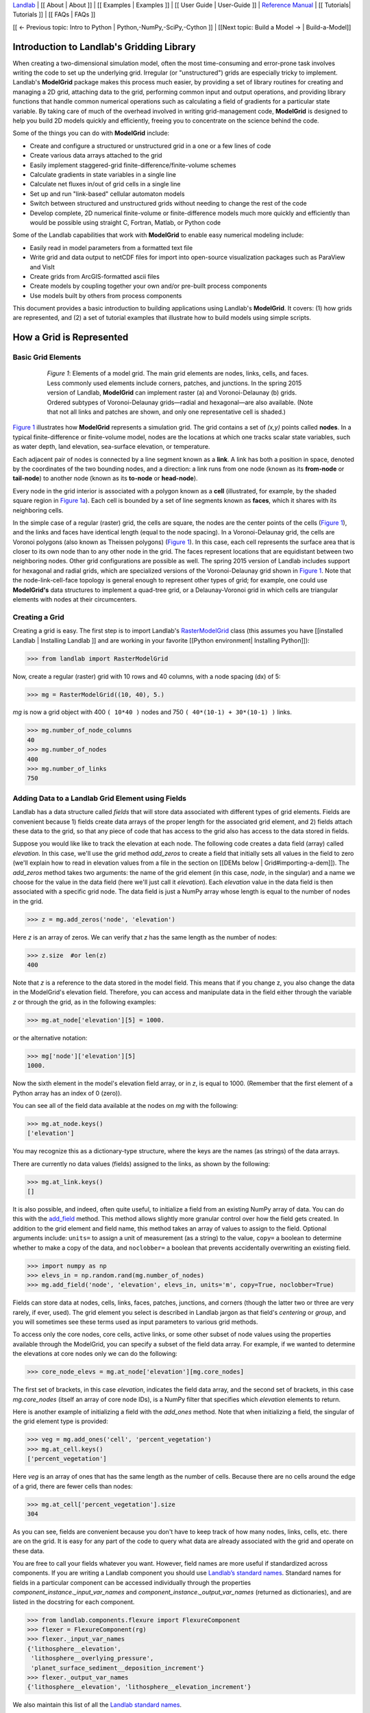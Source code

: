 `Landlab <http://landlab.github.io>`_ |
[[ About | About ]] |
[[ Examples | Examples ]] |
[[ User Guide | User-Guide ]] |
`Reference Manual <http://landlab.readthedocs.org/en/latest/#developer-documentation>`_ |
[[ Tutorials| Tutorials ]] |
[[ FAQs | FAQs ]]

[[ ← Previous topic: Intro to Python | Python,-NumPy,-SciPy,-Cython ]] |  [[Next topic: Build a Model → | Build-a-Model]]

.. _model_grid_description:

Introduction to Landlab's Gridding Library
===========================================

When creating a two-dimensional simulation model, often the most time-consuming and
error-prone task involves writing the code to set up the underlying grid. Irregular
(or "unstructured") grids are especially tricky to implement. Landlab's **ModelGrid**
package makes this process much easier, by providing a set of library routines for
creating and managing a 2D grid, attaching data to the grid, performing common input
and output operations, and  providing library functions that handle common numerical
operations such as calculating a field of gradients for a particular state variable.
By taking care of much of the overhead involved in writing grid-management code,
**ModelGrid** is designed to help you build 2D models quickly and efficiently, freeing you
to concentrate on the science behind the code.

Some of the things you can do with **ModelGrid** include:

- Create and configure a structured or unstructured grid in a one or a few lines of code
- Create various data arrays attached to the grid
- Easily implement staggered-grid finite-difference/finite-volume schemes
- Calculate gradients in state variables in a single line
- Calculate net fluxes in/out of grid cells in a single line
- Set up and run "link-based" cellular automaton models
- Switch between structured and unstructured grids without needing to change the rest of
  the code
- Develop complete, 2D numerical finite-volume or finite-difference models much more
  quickly and efficiently than would be possible using straight C, Fortran, Matlab, or
  Python code

Some of the Landlab capabilities that work with **ModelGrid** to enable easy numerical modeling include:

- Easily read in model parameters from a formatted text file
- Write grid and data output to netCDF files for import into open-source visualization
  packages such as ParaView and VisIt
- Create grids from ArcGIS-formatted ascii files
- Create models by coupling together your own and/or pre-built process components
- Use models built by others from process components


This document provides a basic introduction to building applications using Landlab's
**ModelGrid**. It covers: (1) how grids are represented, and (2) a set of tutorial examples
that illustrate how to build models using simple scripts.

How a Grid is Represented
=========================

Basic Grid Elements
-------------------

.. _grid:

.. figure:: images/grid_schematic_ab.png
    :figwidth: 80%
    :align: center

    *Figure 1*: Elements of a model grid. The main grid elements are nodes, links, cells,
    and faces.
    Less commonly used elements include corners, patches, and junctions. In the
    spring 2015 version of Landlab, **ModelGrid** can implement raster (a) and
    Voronoi-Delaunay (b) grids. Ordered subtypes of Voronoi-Delaunay grids—radial
    and hexagonal—are also available.
    (Note that not all links and patches are shown, and only one representative cell is
    shaded.)

`Figure 1 <https://github.com/landlab/landlab/wiki/Grid#basic-grid-elements>`_ illustrates
how **ModelGrid** represents a simulation grid. The
grid contains a set of *(x,y)* points called **nodes**. In a typical
finite-difference or finite-volume model, nodes are the locations at which one tracks
scalar state variables, such as water depth, land elevation, sea-surface elevation,
or temperature.

Each adjacent pair of nodes is connected by a line segment known as
a **link**. A link has both a position in space, denoted
by the coordinates of the two bounding nodes, and a direction: a link
runs from one node (known as its **from-node** or **tail-node**) to another node
(known as its **to-node** or **head-node**).

Every node in the grid interior is associated with a polygon known as a **cell** (illustrated,
for example, by the shaded square region in `Figure 1a <https://github.com/landlab/landlab/wiki/Grid#basic-grid-elements>`_). Each cell is
bounded by a set of line segments known as **faces**, which it shares with its neighboring
cells.

In the simple case of a regular (raster) grid, the cells are square, the nodes
are the center points of the cells (`Figure 1 <https://github.com/landlab/landlab/wiki/Grid#basic-grid-elements>`_), and the links and faces have
identical length (equal to the node spacing). In a Voronoi-Delaunay grid, the
cells are Voronoi polygons (also known as Theissen polygons)
(`Figure 1 <https://github.com/landlab/landlab/wiki/Grid#basic-grid-elements>`_). In this case, each cell represents the surface area that
is closer to its own node than to any other node in the grid. The faces
represent locations that are equidistant between two neighboring nodes. Other grid
configurations are possible as well. The spring 2015 version of Landlab includes
support for hexagonal and radial grids, which are specialized versions of the
Voronoi-Delaunay grid shown in `Figure 1 <https://github.com/landlab/landlab/wiki/Grid#basic-grid-elements>`_. Note that the node-link-cell-face
topology is general enough to represent other types of grid; for example, one could use
**ModelGrid's** data structures to implement a quad-tree grid,
or a Delaunay-Voronoi grid in which cells are triangular elements with
nodes at their circumcenters.

Creating a Grid
--------------------------------------------------

Creating a grid is easy.  The first step is to import Landlab's
`RasterModelGrid <http://landlab.readthedocs.org/en/latest/landlab.grid.html#landlab.grid.raster.RasterModelGrid>`_ class (this
assumes you have [[installed Landlab | Installing Landlab ]] and are working in your favorite [[Python environment| Installing Python]]):

>>> from landlab import RasterModelGrid

Now, create a regular (raster) grid with 10 rows and 40 columns, with a node spacing (dx) of 5:

>>> mg = RasterModelGrid((10, 40), 5.)

*mg* is now a grid object with 400 ``( 10*40 )`` nodes and 750 ``( 40*(10-1) + 30*(10-1) )`` links.

>>> mg.number_of_node_columns
40
>>> mg.number_of_nodes
400
>>> mg.number_of_links
750

.. _fields:

Adding Data to a Landlab Grid Element using Fields
--------------------------------------------------

Landlab has a data structure called *fields* that will store data associated with different types
of grid elements. Fields are convenient because 1) fields create data arrays of the proper length for
the associated grid element, and 2) fields attach these data to the grid, so that any piece of code that has
access to the grid also has access to the data stored in fields.

Suppose you would like like to
track the elevation at each node. The following code creates a data field (array) called *elevation*. In this case, we'll use the grid method *add_zeros* to create a field that initially sets all values in the field to zero (we'll explain how to read in elevation values from a file in the section on [[DEMs below | Grid#importing-a-dem]]). The *add_zeros* method takes two arguments: the name of the grid element (in this case, *node*, in the singular) and a name we choose for the value in the data field (here we'll just call it *elevation*). Each *elevation* value in the data field is then associated with a specific grid node. The data field is just a NumPy array whose length is equal to the number of nodes in the grid.

>>> z = mg.add_zeros('node', 'elevation')

Here *z* is an array of zeros. We can verify that *z* has the same length as the number of nodes:

>>> z.size  #or len(z)
400

Note that *z* is a reference to the data stored in the model field. This means that if you change z, you
also change the data in the ModelGrid's elevation field. Therefore, you can access and manipulate data in the field either through the variable *z* or through the grid, as in the following examples:

>>> mg.at_node['elevation'][5] = 1000.

or the alternative notation:

>>> mg['node']['elevation'][5]
1000.

Now the sixth element in the model's elevation field array, or in *z*, is equal to 1000.  (Remember that the first element of a Python array has an index of 0 (zero)).

You can see all of the field data available at the nodes on *mg* with the following:

>>> mg.at_node.keys()
['elevation']

You may recognize this as a dictionary-type structure, where
the keys are the names (as strings) of the data arrays.

There are currently no data values (fields) assigned to the links, as shown by the following:

>>> mg.at_link.keys()
[]

It is also possible, and indeed, often quite useful, to initialize a field from an
existing NumPy array of data. You can do this with the
`add_field <http://landlab.readthedocs.org/en/latest/landlab.field.html#landlab.field.grouped.ModelDataFields.add_field>`_   method.
This method allows slightly more granular control over how the field gets created. In addition to the grid element and field name, this method takes an array of values to assign to the field. Optional arguments include: ``units=`` to assign a unit of measurement (as a string) to the value, ``copy=`` a boolean to determine whether to make a copy of the data, and ``noclobber=`` a boolean that prevents accidentally overwriting an existing field.

>>> import numpy as np
>>> elevs_in = np.random.rand(mg.number_of_nodes)
>>> mg.add_field('node', 'elevation', elevs_in, units='m', copy=True, noclobber=True)


.. Dan has taken all reference to active_links, core_cells, etc out of this section, as it's not
.. best practice.
Fields can store data at nodes, cells, links, faces, patches, junctions, and corners (though the
latter two or three are very rarely, if ever, used). The grid element you select is
described in Landlab jargon as that field's *centering* or *group*, and you will
sometimes see these terms used as input parameters to various grid methods.

To access only the core nodes, core cells, active links, or some other subset of node values using the
properties available through the ModelGrid, you can specify a subset of the field data array. For example, if we wanted to determine the elevations at core nodes only we can do the following:

>>> core_node_elevs = mg.at_node['elevation'][mg.core_nodes]

The first set of brackets, in this case *elevation*, indicates the field data array, and the second set of brackets, in this case *mg.core_nodes* (itself an array of core node IDs), is a NumPy filter that specifies which *elevation* elements to return.

Here is another example of initializing a field with the *add_ones* method. Note that when initializing a field, the singular of the grid
element type is provided:

>>> veg = mg.add_ones('cell', 'percent_vegetation')
>>> mg.at_cell.keys()
['percent_vegetation']

Here *veg* is an array of ones that has the same length as the number of cells. Because there are
no cells around the edge of a grid, there are fewer cells than nodes:

>>> mg.at_cell['percent_vegetation'].size
304

As you can see, fields are convenient because you don't have to keep track of how many nodes, links, cells, etc.
there are on the grid. It is easy for any part of the code to query what data are already associated with the grid and operate on these data.

You are free to call your fields whatever you want. However, field names are more useful if standardized across components. If you are writing a Landlab component
you should use `Landlab’s standard names <https://github.com/landlab/landlab/wiki/Standard-names>`_.
Standard names for fields in a particular component can be
accessed individually through the properties
*component_instance._input_var_names* and *component_instance._output_var_names*
(returned as dictionaries), and are listed in the docstring for each component.

>>> from landlab.components.flexure import FlexureComponent
>>> flexer = FlexureComponent(rg)
>>> flexer._input_var_names
{'lithosphere__elevation',
 'lithosphere__overlying_pressure',
 'planet_surface_sediment__deposition_increment'}
>>> flexer._output_var_names
{'lithosphere__elevation', 'lithosphere__elevation_increment'}

We also maintain this list of all the `Landlab standard names <https://github.com/landlab/landlab/wiki/Standard-names>`_.


.. internal link goes on "direct compatibility"
Our fields also offer direct compatibility with `CSDMS’s standard naming system for
variables <http://csdms.colorado.edu/wiki/CSDMS_Standard_Names>`_.
However, note that, for ease of use and readability, Landlab standard
names are typically much shorter than CSDMS standard names. We anticipate that future
Landlab versions will be able to automatically map from Landlab standard names to CSDMS
standard names as part of Landlab’s built-in `Basic Model Interface for CSDMS
compatibility <http://csdms.colorado.edu/wiki/BMI_Description>`_.

The following gives an overview of the commands you can use to interact with the grid fields.

Field initialization
^^^^^^^^^^^^^^^^^^^^

* ``grid.add_empty(group, name, units=’-’)``
* ``grid.add_ones(group, name, units=’-’)``
* ``grid.add_zeros(group, name, units=’-’)``

“group” is one of ‘node’, ‘link’, ‘cell’, ‘face’, ‘corner’, ‘junction’, ‘patch’

“name” is a string giving the field name

“units” (optional) is a string denoting the units associated with the field values.


Field creation from existing data
^^^^^^^^^^^^^^^^^^^^^^^^^^^^^^^^^

* ``grid.add_field(group, name, value_array, units=’-’, copy=False, noclobber=False)``

Arguments as above, plus:

“value_array” is a correctly sized numpy array of data from which you want to create the field.

“copy” (optional) if True adds a *copy* of value_array to the field; if False, creates a reference to value_array.

“noclobber” (optional) if True, raises an exception if a field called name already exists.


Field access
^^^^^^^^^^^^

* ``grid.at_node`` or ``grid[‘node’]``
* ``grid.at_cell`` or ``grid[‘cell’]``
* ``grid.at_link`` or ``grid[‘link’]``
* ``grid.at_face`` or ``grid[‘face’]``
* ``grid.at_corner`` or ``grid[‘corner’]``
* ``grid.at_junction`` or ``grid[‘junction’]``
* ``grid.at_patch`` or ``grid[‘patch’]``

Each of these is then followed by the field name as a string in square brackets, e.g.,

>>> grid.at_node[‘my_field_name’] #or
>>> grid[‘node’][‘my_field_name’]

You can also use these commands to create fields from existing arrays,
as long as you don’t want to take advantage of the added control ``add_field()`` gives you.


Getting information about fields
^^^^^^^^^^^^^^^^^^^^^^^^^^^^^^^^

Landlab offers a command line interface that lets you find out about all the fields that are in use across all the Landlab components. You can find out the following:

``$ landlab used_by [ComponentName]``  # What fields does ComponentName take as inputs?

``$ landlab provided_by [ComponentName]``  # What fields does ComponentName give as outputs?

``$ landlab uses [field__name]``  # What components take the field field__name as an input?

``$ landlab provides [field__name]``  # What components give the field field__name as an output?
  
``$ landlab list``  # list all the components

``$ (landlab provided_by && landlab used_by) | sort | uniq``  # some command line magic to see all the fields currently used in components


Representing Gradients in a Landlab Grid
----------------------------------------

Finite-difference and finite-volume models usually need to calculate spatial
gradients in one or more scalar variables, and often these gradients are
evaluated between pairs of adjacent nodes. ModelGrid makes these calculations
easier for programmers by providing built-in functions to calculate gradients
along links and allowing applications to associate an array of gradient values
with their corresponding links or edges. The `tutorial examples
<https://nbviewer.jupyter.org/github/landlab/tutorials/tree/master/>`_
illustrate how this capability can be used to create models of processes
such as diffusion and overland flow.

Here we simply illustrate the method for
calculating gradients on the links.  Remember that we have already created the
elevation array z, which is also accessible from the elevation field on *mg*.

>>> gradients = mg.calculate_gradients_at_active_links(z)

Now gradients have been calculated at all links that are active, or links on which
flow is possible (see boundary conditions below).


Other Grid Elements
-------------------

The cell vertices are called *corners* (`Figure 1, solid squares <grid>`).
Each face is therefore a line segment connecting two corners. The intersection
of a face and a link (or directed edge) is known as a *junction*
(`Figure 1, open diamonds <https://github.com/landlab/landlab/wiki/Grid#basic-grid-elements>`_). Often, it is useful to calculate scalar
values (say, ice thickness in a glacier) at nodes, and vector values (say, ice
velocity) at junctions. This approach is sometimes referred to as a
staggered-grid scheme. It lends itself naturally to finite-volume methods, in
which one computes fluxes of mass, momentum, or energy across cell faces, and
maintains conservation of mass within cells.  (In the spring 2015 version of Landlab,
there are no supporting functions for the use of junctions, but support is imminent.)

Notice that the links also enclose a set of polygons that are offset from the
cells. These secondary polygons are known as *patches* (`Figure 1,
dotted <https://github.com/landlab/landlab/wiki/Grid#basic-grid-elements>`_). This means that any grid comprises two complementary tesselations: one
made of cells, and one made of patches. If one of these is a Voronoi
tessellation, the other is a Delaunay triangulation. For this reason, Delaunay
triangulations and Voronoi diagrams are said to be dual to one another: for any
given Delaunay triangulation, there is a unique corresponding Voronoi diagram.
With **ModelGrid,** one can
create a mesh with Voronoi polygons as cells and Delaunay triangles as patches
(`Figure 1b <https://github.com/landlab/landlab/wiki/Grid#basic-grid-elements>`_). Alternatively, with a raster grid, one simply has
two sets of square elements that are offset by half the grid spacing
(`Figure 1a <https://github.com/landlab/landlab/wiki/Grid#basic-grid-elements>`_). Whatever the form of the tessellation, **ModelGrid** keeps
track of the geometry and topology of the grid. patches can be useful for processes
like calculating the mean gradient at a node, incorporating influence from its
neighbors.

Managing Grid Boundaries
========================

An important component of any numerical model is the method for handling
boundary conditions. In general, it's up to the application developer to manage
boundary conditions for each variable. However, **ModelGrid** makes this task a bit
easier by tagging nodes that are treated as boundaries (*boundary nodes*)
and those that are treated as regular nodes belonging to the interior
computational domain (*core nodes*). It also allows you to de-activate ("close")
portions of the grid perimeter, so that they effectively act as walls.

Let's look first at how ModelGrid treats its own geometrical boundaries. The
outermost elements of a grid are nodes and links (as opposed to corners and
faces). For example, `Figure 2 <https://github.com/landlab/landlab/wiki/Grid#id17>`_ shows a sketch of a regular
four-row by five-column grid created by RasterModelGrid. The edges of the grid
are composed of nodes and links. Only the inner six nodes have cells around
them; the remaining 14 nodes form the perimeter of the grid.

.. _raster4x5:

.. figure:: images/example_raster_grid.png
    :figwidth: 80%
    :align: center

    Figure 2: Illustration of a simple four-row by five-column raster grid created with
    `landlab.grid.raster.RasterModelGrid <http://landlab.readthedocs.org/en/latest/landlab.grid.html#landlab.grid.raster.RasterModelGrid>`_. By default, all perimeter
    nodes are tagged as open (fixed value) boundaries, and all interior cells
    are tagged as core. An active link is one that connects either
    two core nodes, or one core node and one open boundary node.

All nodes are tagged as either *boundary* or *core*. Those on the
perimeter of the grid are automatically tagged as boundary nodes. Nodes on the
inside are *core* by default, but it is possible to tag some of them as
*boundary* instead (this would be useful, for example, if you wanted to
represent an irregular region, such as a watershed, inside a regular grid). In the example
shown in `Figure 2 <https://github.com/landlab/landlab/wiki/Grid#id17>`_, all the interior nodes are *core*, and all
perimeter nodes are *open boundary*.

Boundary nodes are flagged as either *open* or *closed*, and links are tagged as
either *active* or *inactive* (Figure 3).

.. _raster4x5openclosed:

.. figure:: images/example_raster_grid_with_closed_boundaries.png
    :figwidth: 80 %
    :align: center

    Figure 3: Illustration of a simple four-row by five-column raster grid with a
    combination of open and closed boundaries.

A closed boundary is one at which no flux is permitted enter or leave, ever.
By definition, all links coming into or out of a closed boundary node must be inactive.
There is effectively no value assigned to a closed boundary; it will probably have a
BAD_INDEX_VALUE or null value of some kind.
An open boundary is one at which flux can enter or leave, but whose value is controlled
by some boundary condition rule, updated at the end of each timestep.

An *active link*
is one that joins either two core nodes, or one *core* and one
*open boundary* node (Figure 3). You can use this
distinction in models to implement closed boundaries by performing flow
calculations only on active links, as seen in `this tutorial
<https://nbviewer.jupyter.org/github/landlab/tutorials/blob/master/fault_scarp_notebook/landlab-fault-scarp.ipynb>`_.


.. _bc_details:

Boundary condition details and methods
--------------------------------------

A call to mg.node_status returns the codes representing the boundary condition
of each node in the grid. There are 5 possible types:

* CORE_NODE (Type 0)
* FIXED_VALUE_BOUNDARY (Type 1)
* FIXED_GRADIENT_BOUNDARY (Type 2)
* TRACKS_CELL_BOUNDARY (Type 3, used for looped boundaries)
* CLOSED_BOUNDARY (Type 4)

A number of different methods are available to you to interact with (i.e., set and
update) boundary conditions at nodes. Landlab is smart enough to automatically
initialize new grids with fixed value boundary conditions at all perimeters and core
nodes for all interior nodes, but if you want something else, you’ll need to modify
the boundary conditions.

If you are working with a simple Landlab raster where all interior nodes are core and
all perimeter nodes are boundaries, you will find useful the set of commands:

* ``mg.set_closed_boundaries_at_grid_edges(right, top, left, bottom)``
* ``mg.set_fixed_value_boundaries_at_grid_edges(right, top, left, bottom)``
* ``mg.set_fixed_link_boundaries_at_grid_edges(right, top, left, bottom, link_value=None)``
* ``mg.set_looped_boundaries(top_bottom_are_looped, left_right_are_looped)``

Where right, top, left, bottom are all booleans. See the relevant docstring for each
method for more detailed information.

If you are working with an imported irregularly shaped raster grid, you can close nodes
which have some fixed NODATA value in the raster using:

* ``mg.set_nodata_nodes_to_closed(node_data, nodata_value)``

Note that all of these commands will treat the status of node links as slave to the
status of the nodes, as indicated in Figure 3.
Links will be set to active or inactive according to what you set the node boundary
conditions as, when you call each method.

If you are working on an irregular grid, or want to do something more complicated
with your raster boundary conditions, you will need to modify the
``grid.status_at_node`` array by hand, using indexes to node IDs. Simply import the
boundary types from landlab then set the node statuses. The links will be updated
alongside these changes automatically:

>>> from landlab import CLOSED_BOUNDARY
>>> mg = RasterModelGrid((5,5))
>>> mg.set_closed_boundaries_at_grid_edges(False, True, False, True)
>>> mg.number_of_active_links
18
>>> mg.status_at_node[[6, 8]] = CLOSED_BOUNDARY
>>> mg.status_at_node.reshape((5,5))
array([[4, 4, 4, 4, 4],
       [1, 4, 0, 4, 1],
       [1, 0, 0, 0, 1],
       [1, 0, 0, 0, 1],
       [4, 4, 4, 4, 4]], dtype=int8)
>>> mg.number_of_active_links  # links were inactivated automatically when we closed nodes
12



Note that while setting Landlab boundary conditions on the grid is straightforward, it
is up to the individual developer of each Landlab component to ensure it is compatible
with these boundary condition schemes! Almost all existing components work fine with
core, closed, and fixed_value conditions, but some may struggle with fixed_gradient,
and most will struggle with looped. If you’re working with the component library, take
a moment to check your components can understand your implemented boundary conditions!
See the `Component Developer’s Guide <http://landlab.readthedocs.org/en/latest/dev_guide_components.html>`_ for more information.


Using a Different Grid Type
===========================

As noted earlier, Landlab provides several different types of grid. Available grids
(as of this writing) are listed in the table below. Grids are designed using Python
classes, with more specialized grids inheriting properties and behavior from more
general types. The class hierarchy is given in the second column, **Inherits from**.

=======================   =======================   ==================   ================
Grid type                 Inherits from             Node arrangement     Cell geometry
=======================   =======================   ==================   ================
``RasterModelGrid``       ``ModelGrid``             raster               squares
``VoronoiDelaunayGrid``   ``ModelGrid``             Delaunay triangles   Voronoi polygons
``HexModelGrid``          ``VoronoiDelaunayGrid``   triagonal            hexagons
``RadialModelGrid``       ``VoronoiDelaunayGrid``   concentric           Voronoi polygons
=======================   =======================   ==================   ================

`landlab.grid.raster.RasterModelGrid <http://landlab.readthedocs.org/en/latest/landlab.grid.html#landlab.grid.raster.RasterModelGrid>`_ gives a regular (square) grid, initialized
with *number_of_node_rows*, *number_of_node_columns*, and a *spacing*.
In a `landlab.grid.voronoi.VoronoiDelaunayGrid <http://landlab.readthedocs.org/en/latest/landlab.grid.html#landlab.grid.voronoi.VoronoiDelaunayGrid>`_, a set of node coordinates
is given as an initial condition.
Landlab then forms a Delaunay triangulation, so that the links between nodes are the
edges of the triangles, and the cells are Voronoi polygons.
A `landlab.grid.hex.HexModelGrid <http://landlab.readthedocs.org/en/latest/landlab.grid.html#landlab.grid.hex.HexModelGrid>`_ is a
special type of VoronoiDelaunayGrid in which the Voronoi cells happen to be
regular hexagons.
In a `landlab.grid.radial.RadialModelGrid <http://landlab.readthedocs.org/en/latest/landlab.grid.html#landlab.grid.radial.RadialModelGrid>`_, nodes are created in concentric
circles and then connected to
form a Delaunay triangulation (again with Voronoi polygons as cells).
.. The next example illustrates the use of a RadialModelGrid.


Importing a DEM
===============

Landlab offers the methods `landlab.io.esri_ascii.read_esri_ascii <http://landlab.readthedocs.org/en/latest/manual_index_alt_format.htmli#landlab.io.esri_ascii.read_esri_ascii>`_ and
`landlab.io.netcdf.read_netcdf <http://landlab.readthedocs.org/en/latest/landlab.io.netcdf.html#landlab.io.netcdf.read_netcdf>`_ to allow ingestion of
existing digital elevation models as raster grids.

**read_esri_ascii** allows import of an ARCmap formatted ascii file (.asc or .txt)
as a grid.
It returns a tuple, containing the grid and the elevations in Landlab ID order.
Use the *name* keyword to add the elevation to a field in the imported grid.

>>> from landlab.io import read_esri_ascii
>>> (mg, z) = read_esri_ascii('myARCoutput.txt', name='topographic__elevation')
>>> mg.at_node.keys()
['topographic__elevation']

**read_netcdf** allows import of the open source netCDF format for DEMs. Fields will
automatically be created according to the names of variables found in the file.
Returns a `landlab.grid.raster.RasterModelGrid <http://landlab.readthedocs.org/en/latest/landlab.grid.html#landlab.grid.raster.RasterModelGrid>`_.

>>> from landlab.io.netcdf import read_netcdf
>>> mg = read_netcdf('mynetcdf.nc')


After import, you can use `landlab.grid.base.ModelGrid.set_nodata_nodes_to_closed <http://landlab.readthedocs.org/en/latest/manual_index_alt_format.html#landlab.grid.base.ModelGrid.set_nodata_nodes_to_closed>`_
to handle the boundary conditions in your imported DEM.

Equivalent methods for output are also available for both esri
(`landlab.io.esri_ascii.write_esri_ascii <http://landlab.readthedocs.org/en/latest/landlab.io.html#landlab.io.esri_ascii.write_esri_ascii>`_) and netCDF
(`landlab.io.netcdf.write_netcdf <http://landlab.readthedocs.org/en/latest/landlab.io.netcdf.html#landlab.io.netcdf.write_netcdf>`_) formats.


.. _Plotting:

Plotting and Visualization
==========================

Visualizing a Grid
------------------

Landlab offers a set of matplotlib-based plotting routines for your data. These exist
in the landlab.plot library. You’ll also need to import some basic plotting functions
from pylab (or matplotlib) to let you control your plotting output: at a minimum **show**
and **figure**. The most useful function is called
`landlab.plot.imshow.imshow_node_grid <http://landlab.readthedocs.org/en/latest/landlab.plot.html#landlab.plot.imshow.imshow_node_grid>`_, and is imported
and used as follows:

>>> from landlab.plot.imshow import imshow_node_grid
>>> from pylab import show, figure
>>> mg = RasterModelGrid(50,50, 1.) #make a grid to plot
>>> z = mg.node_x *0.1 #make an arbitrary sloping surface
>>> #create the data as a field
>>> mg.add_field(‘node’, ‘topographic_elevation’, z, units=’meters’,
                 copy=True)
>>> figure(‘Elevations from the field’) #new fig, with a name
>>> imshow_node_grid(mg, ‘topographic_elevation’)
>>> figure(‘You can also use values directly, not fields’)
>>> #...but if you, do you’ll lose the units, figure naming capabilities, etc
>>> imshow_node_grid(mg, z)
>>> show()

Note that `landlab.plot.imshow.imshow_node_grid <http://landlab.readthedocs.org/en/latest/landlab.plot.html#landlab.plot.imshow.imshow_node_grid>`_
is clever enough to examine the grid object you pass it,
work out whether the grid is irregular or regular, and plot the data appropriately.

By default, Landlab uses a Python colormap called *‘pink’*. This was a deliberate choice
to improve Landlab’s user-friendliness to the colorblind in the science community.
Nonetheless, you can easily override this color scheme using the keyword *cmap* as an
argument to imshow_node_grid. Other useful built in colorschemes are *‘bone’* (black
to white), *'jet'*, (blue to red, through green), *‘Blues’* (white to blue), and
*‘terrain’* (blue-green-brown-white) (note these names are case sensitive).
See `the matplotlib reference guide
<http://matplotlib.org/examples/color/colormaps_reference.html>`_ for more options.
Note that imshow_node_grid takes many of the same keyword arguments as, and is designed
to resemble, the standard matplotlib function `imshow
<http://matplotlib.org/users/image_tutorial.html>`_. See also the method help for more
details.
In particular, note you can set the maximum and minimum you want for your colorbar using
the keywords *vmin* and *vmax*, much as in similar functions in the matplotlib library.

**Note if using Anaconda**: there have been documented issues with resolution with default inline plotting within the Spyder IDE iPython console. To generate dynamic plots (e.g. Matlab-like plots), change the graphics settings in Spyder by following this work flow:

In *Spyder -> Preferences -> iPython console -> Graphics -> Graphics Backend -> Automatic -> Apply -> OK -> Make sure to restart Spyder to update the preferences.* 

Visualizing transects through your data
---------------------------------------

If you are working with a regular grid, it is trivial to plot horizontal and vertical
sections through your data. The grid provides the method
`landlab.grid.raster.RasterModelGrid.node_vector_to_raster <http://landlab.readthedocs.org/en/latest/manual_index_alt_format.html#landlab.grid.raster.RasterModelGrid.node_vector_to_raster>`_, which
will turn a Landlab 1D node data array into a two dimensional rows*columns NumPy array,
which you can then take slices of, e.g., we can do this:

>>> from pylab import plot, show
>>> mg = RasterModelGrid(10,10, 1.)
>>> z = mg.node_x *0.1
>>> my_section = mg.node_vector_to_raster(z, flip_vertically=True)[:,5]
>>> my_ycoords = mg.node_vector_to_raster(mg.node_y, flip_vertically=True)[:,5]
>>> plot(my_ycoords, my_section)
>>> show()


Visualizing river profiles
--------------------------

Landlab provides a (still somewhat experimental) basic stream profiler. It is also found
in the `landlab.plot.channel_profile <http://landlab.readthedocs.org/en/latest/landlab.plot.html#module-landlab.plot.channel_profile>`_ library. The key function is called
`landlab.plot.channel_profile.analyze_channel_network_and_plot <http://landlab.readthedocs.org/en/latest/landlab.plot.html#landlab.plot.channel_profile.analyze_channel_network_and_plot>`_,
though you can also call the functions in `landlab.plot.channel_profile <http://landlab.readthedocs.org/en/latest/landlab.plot.html#module-landlab.plot.channel_profile>`_
individually. It was designed to interface with the flow_routing
Landlab component, and assumes you already have most of the fields that that component
produces in your grid (i.e., *'topographic_elevation'*, *'drainage_area'*,
*'flow_receiver'*, and *'links_to_flow_receiver'*). It can also take three additional
arguments:

* *number_of_channels* - an integer giving how many stream channels you want to extract
  from the grid, default 1;
* *starting_nodes* - the ID, or list or array of IDs (per number_of_channels), of the
  node at which the outlet of the channel you want to profile is at. Default is None,
  which tells the profiler to start from the number_of_channels nodes with the highest
  drainage areas that are boundary nodes;
* *threshold* - the threshold drainage area (in drainage area units, not pixels) to stop
  tracing the channels upstream. Defaults to None, which tells the profiler to apply a
  threshold of twice the smallest cell area in the grid.

The profiler will add a plot of elevation vs distance upstream to the currently active
figure each time it is called. It also returns a 2-item tuple containing
1. a number_of_channels-long list of **arrays of profile IDs in each stream**, arranged in
upstream order, and 2. a number_of_channels-long list of **arrays of distances of those
nodes upstream**. In this way, you can extract drainage areas or other pertinent surface
metrics to use with a call to pylab.plot to get, e.g., slope-area, elevation-drainage
area, etc plots.

See the `component tutorial
<https://nbviewer.jupyter.org/github/landlab/tutorials/blob/master/component_tutorial/component_tutorial.ipynb>`_
for an example of the profiler in use.
(Tutorials available as downloadable and executable file  from
https://github.com/landlab/tutorials/archive/master.zip.)

Please let the development team know if you would like a better profiler, or better yet,
code one up for Landlab yourself and contribute it!

Making Movies
-------------

Landlab does have an experimental movie making component. However, it has come to the
developers’ attention that the matplotlib functions it relies on in turn demand that
your machine already has installed one of a small set of highly temperamental open
source video codecs. It is quite likely using the component in its current form is
more trouble than it’s worth; however, the brave can take a look at the library
`landlab.plot.video_out <http://landlab.readthedocs.org/en/latest/landlab.plot.html#module-landlab.plot.video_out>`_. We intend to improve video out in future Landlab releases.

For now, we advocate the approach of creating an animation by saving separately
individual plots from, e.g., **plot()** or `landlab.plot.imshow.imshow_node_grid <http://landlab.readthedocs.org/en/latest/landlab.plot.html#landlab.plot.imshow.imshow_node_grid>`_,
then stitching them together
into, e.g., a gif using external software. Note it’s possible to do this directly from
Preview on a Mac.

[[ ← Previous topic: Intro to Python | Python,-NumPy,-SciPy,-Cython ]] |  [[Next topic: Build a Model → | Build-a-Model]]